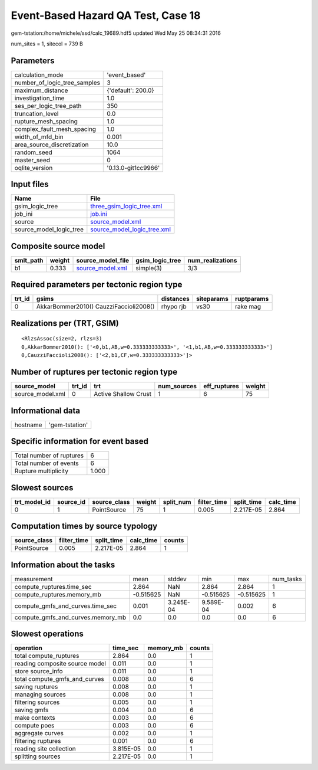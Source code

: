 Event-Based Hazard QA Test, Case 18
===================================

gem-tstation:/home/michele/ssd/calc_19689.hdf5 updated Wed May 25 08:34:31 2016

num_sites = 1, sitecol = 739 B

Parameters
----------
============================ ===================
calculation_mode             'event_based'      
number_of_logic_tree_samples 3                  
maximum_distance             {'default': 200.0} 
investigation_time           1.0                
ses_per_logic_tree_path      350                
truncation_level             0.0                
rupture_mesh_spacing         1.0                
complex_fault_mesh_spacing   1.0                
width_of_mfd_bin             0.001              
area_source_discretization   10.0               
random_seed                  1064               
master_seed                  0                  
oqlite_version               '0.13.0-git1cc9966'
============================ ===================

Input files
-----------
======================= ============================================================
Name                    File                                                        
======================= ============================================================
gsim_logic_tree         `three_gsim_logic_tree.xml <three_gsim_logic_tree.xml>`_    
job_ini                 `job.ini <job.ini>`_                                        
source                  `source_model.xml <source_model.xml>`_                      
source_model_logic_tree `source_model_logic_tree.xml <source_model_logic_tree.xml>`_
======================= ============================================================

Composite source model
----------------------
========= ====== ====================================== =============== ================
smlt_path weight source_model_file                      gsim_logic_tree num_realizations
========= ====== ====================================== =============== ================
b1        0.333  `source_model.xml <source_model.xml>`_ simple(3)       3/3             
========= ====== ====================================== =============== ================

Required parameters per tectonic region type
--------------------------------------------
====== ====================================== ========= ========== ==========
trt_id gsims                                  distances siteparams ruptparams
====== ====================================== ========= ========== ==========
0      AkkarBommer2010() CauzziFaccioli2008() rhypo rjb vs30       rake mag  
====== ====================================== ========= ========== ==========

Realizations per (TRT, GSIM)
----------------------------

::

  <RlzsAssoc(size=2, rlzs=3)
  0,AkkarBommer2010(): ['<0,b1,AB,w=0.333333333333>', '<1,b1,AB,w=0.333333333333>']
  0,CauzziFaccioli2008(): ['<2,b1,CF,w=0.333333333333>']>

Number of ruptures per tectonic region type
-------------------------------------------
================ ====== ==================== =========== ============ ======
source_model     trt_id trt                  num_sources eff_ruptures weight
================ ====== ==================== =========== ============ ======
source_model.xml 0      Active Shallow Crust 1           6            75    
================ ====== ==================== =========== ============ ======

Informational data
------------------
======== ==============
hostname 'gem-tstation'
======== ==============

Specific information for event based
------------------------------------
======================== =====
Total number of ruptures 6    
Total number of events   6    
Rupture multiplicity     1.000
======================== =====

Slowest sources
---------------
============ ========= ============ ====== ========= =========== ========== =========
trt_model_id source_id source_class weight split_num filter_time split_time calc_time
============ ========= ============ ====== ========= =========== ========== =========
0            1         PointSource  75     1         0.005       2.217E-05  2.864    
============ ========= ============ ====== ========= =========== ========== =========

Computation times by source typology
------------------------------------
============ =========== ========== ========= ======
source_class filter_time split_time calc_time counts
============ =========== ========== ========= ======
PointSource  0.005       2.217E-05  2.864     1     
============ =========== ========== ========= ======

Information about the tasks
---------------------------
================================= ========= ========= ========= ========= =========
measurement                       mean      stddev    min       max       num_tasks
compute_ruptures.time_sec         2.864     NaN       2.864     2.864     1        
compute_ruptures.memory_mb        -0.515625 NaN       -0.515625 -0.515625 1        
compute_gmfs_and_curves.time_sec  0.001     3.245E-04 9.589E-04 0.002     6        
compute_gmfs_and_curves.memory_mb 0.0       0.0       0.0       0.0       6        
================================= ========= ========= ========= ========= =========

Slowest operations
------------------
============================== ========= ========= ======
operation                      time_sec  memory_mb counts
============================== ========= ========= ======
total compute_ruptures         2.864     0.0       1     
reading composite source model 0.011     0.0       1     
store source_info              0.011     0.0       1     
total compute_gmfs_and_curves  0.008     0.0       6     
saving ruptures                0.008     0.0       1     
managing sources               0.008     0.0       1     
filtering sources              0.005     0.0       1     
saving gmfs                    0.004     0.0       6     
make contexts                  0.003     0.0       6     
compute poes                   0.003     0.0       6     
aggregate curves               0.002     0.0       1     
filtering ruptures             0.001     0.0       6     
reading site collection        3.815E-05 0.0       1     
splitting sources              2.217E-05 0.0       1     
============================== ========= ========= ======